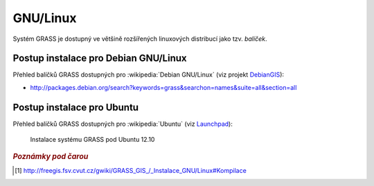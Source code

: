 .. _label: instalace-linux

.. index::
   single: Linux
   see: Linux; Instalace

GNU/Linux
---------

Systém GRASS je dostupný ve většině rozšířených linuxových distribucí
jako tzv. *balíček*.

.. noteadvanced::

   Pokud balíčkovací systém dané linuxové distribuce neobsahuje GRASS
   nebo nabízí jeho zastaralou verzi lze systém GRASS poměrně
   jednoduše zkompilovat [#f1]_ vlastními silami.

.. index::
   single: Debian
   see: Debian; Instalace

Postup instalace pro Debian GNU/Linux
=====================================

Přehled balíčků GRASS dostupných pro :wikipedia:`Debian GNU/Linux` (viz
projekt `DebianGIS <http://wiki.debian.org/DebianGis>`_):

* http://packages.debian.org/search?keywords=grass&searchon=names&suite=all&section=all

.. notecmd:: Instalace
   
   .. code-block:: bash

      sudo apt-get install grass grass-gui grass-doc

.. index::
   single: Ubuntu
   see: Ubuntu; Instalace
   
Postup instalace pro Ubuntu
===========================

Přehled balíčků GRASS dostupných pro :wikipedia:`Ubuntu` (viz
`Launchpad <https://launchpad.net/~grass>`_):

.. * http://packages.ubuntu.com/search?keywords=grass&searchon=names&suite=all&section=all

.. notecmd:: Instalace GRASS 7.0
               
   .. code-block:: bash

      sudo add-apt-repository ppa:ubuntugis/ubuntugis-unstable
      sudo add-apt-repository ppa:grass/grass-stable
      sudo apt-get update
      sudo apt-get install grass7

.. figure:: images/grass-ubuntu-install.png
            :class: middle

            Instalace systému GRASS pod Ubuntu 12.10

.. figure:: images/grass-ubuntu-launch.png
            :class: middle
            :scale-latex: 70
                 
            Spuštění systému GRASS v Ubuntu 12.10

.. rubric:: `Poznámky pod čarou`
   :class: secnotoc
           
.. [#f1]
         `http://freegis.fsv.cvut.cz/gwiki/GRASS_GIS_/_Instalace_GNU/Linux#Kompilace
         <http://freegis.fsv.cvut.cz/gwiki/GRASS_GIS_/_Instalace_GNU/Linux#Kompilace>`_

.. raw:: latex

   \newpage

